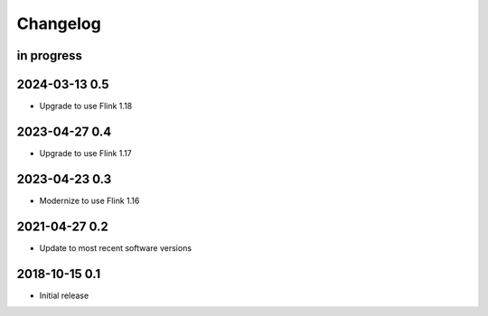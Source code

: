 *********
Changelog
*********


in progress
===========

2024-03-13 0.5
==============
- Upgrade to use Flink 1.18

2023-04-27 0.4
==============
- Upgrade to use Flink 1.17

2023-04-23 0.3
==============
- Modernize to use Flink 1.16


2021-04-27 0.2
==============
- Update to most recent software versions


2018-10-15 0.1
==============
- Initial release
